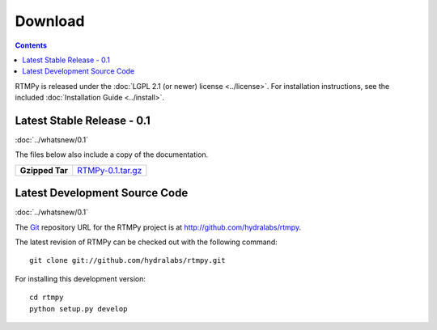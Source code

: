 ============
  Download
============

.. contents::

RTMPy is released under the :doc:`LGPL 2.1 (or newer) license <../license>`. For installation
instructions, see the included :doc:`Installation Guide <../install>`.


Latest Stable Release - 0.1
===========================

:doc:`../whatsnew/0.1`

The files below also include a copy of the documentation.

+-----------------+-----------------------------------+
| **Gzipped Tar** | `RTMPy-0.1.tar.gz`_               |
+-----------------+-----------------------------------+


Latest Development Source Code
==============================

:doc:`../whatsnew/0.1`

The Git_ repository URL for the RTMPy project is at
http://github.com/hydralabs/rtmpy.

The latest revision of RTMPy can be checked out with the
following command::

    git clone git://github.com/hydralabs/rtmpy.git

For installing this development version::

    cd rtmpy
    python setup.py develop


.. _Git: 		http://git-scm.com/
.. _RTMPy-0.1.tar.gz:	http://pypi.python.org/packages/source/R/RTMPy/RTMPy-0.1.tar.gz#md5=a4ccc082a7b97c48bb7e6fc41750102d
